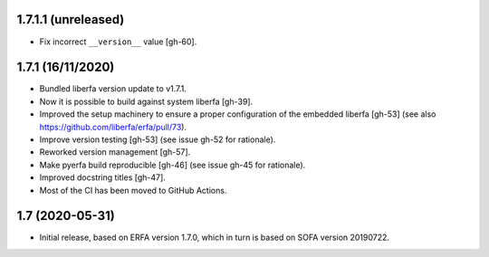 1.7.1.1 (unreleased)
====================

- Fix incorrect ``__version__`` value [gh-60].


1.7.1 (16/11/2020)
==================

- Bundled liberfa version update to v1.7.1.
- Now it is possible to build against system liberfa [gh-39].
- Improved the setup machinery to ensure a proper configuration of the
  embedded liberfa [gh-53] (see also https://github.com/liberfa/erfa/pull/73).
- Improve version testing [gh-53] (see issue gh-52 for rationale).
- Reworked version management [gh-57].
- Make pyerfa build reproducible [gh-46] (see issue gh-45 for rationale).
- Improved docstring titles [gh-47].
- Most of the CI has been moved to GitHub Actions.


1.7 (2020-05-31)
================

- Initial release, based on ERFA version 1.7.0, which in turn is based
  on SOFA version 20190722.
